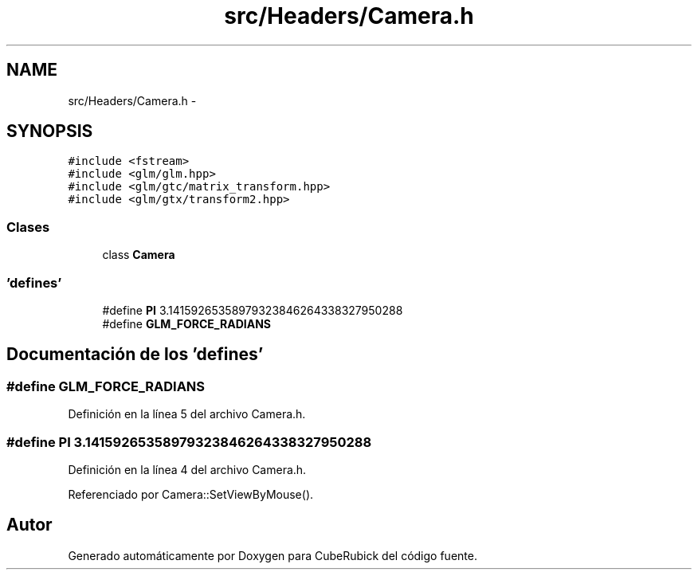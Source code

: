 .TH "src/Headers/Camera.h" 3 "Martes, 26 de Mayo de 2015" "CubeRubick" \" -*- nroff -*-
.ad l
.nh
.SH NAME
src/Headers/Camera.h \- 
.SH SYNOPSIS
.br
.PP
\fC#include <fstream>\fP
.br
\fC#include <glm/glm\&.hpp>\fP
.br
\fC#include <glm/gtc/matrix_transform\&.hpp>\fP
.br
\fC#include <glm/gtx/transform2\&.hpp>\fP
.br

.SS "Clases"

.in +1c
.ti -1c
.RI "class \fBCamera\fP"
.br
.in -1c
.SS "'defines'"

.in +1c
.ti -1c
.RI "#define \fBPI\fP   3\&.14159265358979323846264338327950288"
.br
.ti -1c
.RI "#define \fBGLM_FORCE_RADIANS\fP"
.br
.in -1c
.SH "Documentación de los 'defines'"
.PP 
.SS "#define GLM_FORCE_RADIANS"

.PP
Definición en la línea 5 del archivo Camera\&.h\&.
.SS "#define PI   3\&.14159265358979323846264338327950288"

.PP
Definición en la línea 4 del archivo Camera\&.h\&.
.PP
Referenciado por Camera::SetViewByMouse()\&.
.SH "Autor"
.PP 
Generado automáticamente por Doxygen para CubeRubick del código fuente\&.
